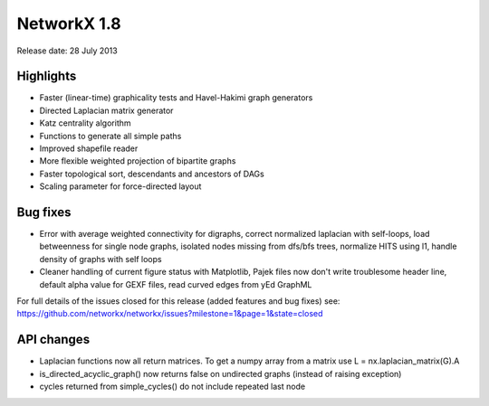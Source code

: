NetworkX 1.8
============

Release date:  28 July 2013

Highlights
~~~~~~~~~~
- Faster (linear-time) graphicality tests and Havel-Hakimi graph generators
- Directed Laplacian matrix generator
- Katz centrality algorithm
- Functions to generate all simple paths
- Improved shapefile reader
- More flexible weighted projection of bipartite graphs
- Faster topological sort, descendants and ancestors of DAGs
- Scaling parameter for force-directed layout

Bug fixes
~~~~~~~~~
- Error with average weighted connectivity for digraphs, correct normalized laplacian with self-loops, load betweenness for single node graphs, isolated nodes missing from dfs/bfs trees, normalize HITS using l1, handle density of graphs with self loops

- Cleaner handling of current figure status with Matplotlib, Pajek files now don't write troublesome header line, default alpha value for GEXF files, read curved edges from yEd GraphML


For full details of the issues closed for this release (added features and bug fixes) see: https://github.com/networkx/networkx/issues?milestone=1&page=1&state=closed

API changes
~~~~~~~~~~~

* Laplacian functions now all return matrices.  To get a numpy array from a matrix use L = nx.laplacian_matrix(G).A

* is_directed_acyclic_graph() now returns false on undirected graphs (instead of raising exception)

* cycles returned from simple_cycles() do not include repeated last node
